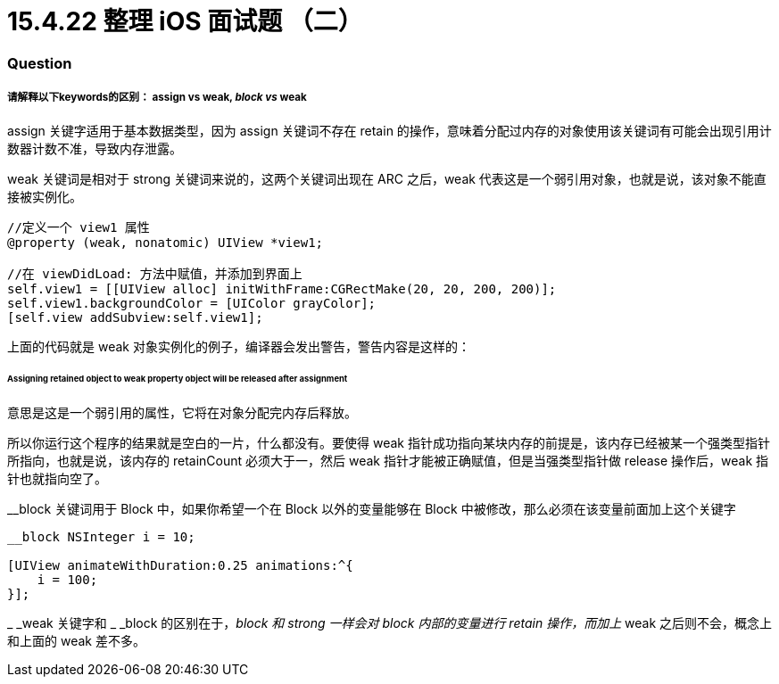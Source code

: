 = 15.4.22 整理 iOS 面试题 （二）
:hp-alt-title: iOS interview part 2

=== Question
===== 请解释以下keywords的区别： assign vs weak, __block vs __weak

assign 关键字适用于基本数据类型，因为 assign 关键词不存在 retain 的操作，意味着分配过内存的对象使用该关键词有可能会出现引用计数器计数不准，导致内存泄露。

weak 关键词是相对于 strong 关键词来说的，这两个关键词出现在 ARC 之后，weak 代表这是一个弱引用对象，也就是说，该对象不能直接被实例化。
```
//定义一个 view1 属性
@property (weak, nonatomic) UIView *view1;

//在 viewDidLoad: 方法中赋值，并添加到界面上
self.view1 = [[UIView alloc] initWithFrame:CGRectMake(20, 20, 200, 200)];
self.view1.backgroundColor = [UIColor grayColor];
[self.view addSubview:self.view1];
```

上面的代码就是 weak 对象实例化的例子，编译器会发出警告，警告内容是这样的：

====== Assigning retained object to weak property object will be released after assignment

意思是这是一个弱引用的属性，它将在对象分配完内存后释放。

所以你运行这个程序的结果就是空白的一片，什么都没有。要使得 weak 指针成功指向某块内存的前提是，该内存已经被某一个强类型指针所指向，也就是说，该内存的 retainCount 必须大于一，然后 weak 指针才能被正确赋值，但是当强类型指针做 release 操作后，weak 指针也就指向空了。

__block 关键词用于 Block 中，如果你希望一个在 Block 以外的变量能够在 Block 中被修改，那么必须在该变量前面加上这个关键字

```
__block NSInteger i = 10;

[UIView animateWithDuration:0.25 animations:^{
    i = 100;
}];
```
_ _weak 关键字和 _ _block 的区别在于，__block 和 strong 一样会对 block 内部的变量进行 retain 操作，而加上 __weak 之后则不会，概念上和上面的 weak 差不多。

